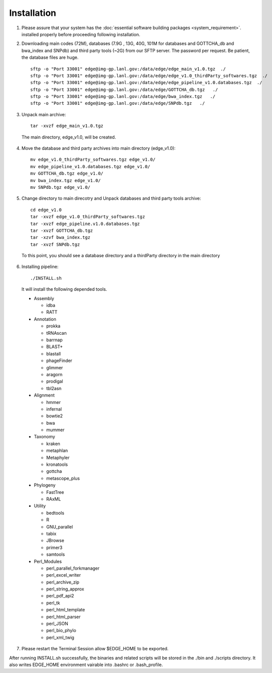 Installation
############

1. Please assure that your system has the :doc:`essential software building packages <system_requirement>`. installed properly before proceeding following installation.

2. Downloading main codes (72M), databases (7.9G , 13G, 40G, 101M for databases and GOTTCHA_db and bwa_index and SNPdb) and third party tools (~2G) from our SFTP server. The password per request. Be patient, the database files are huge. ::
    
    sftp -o "Port 33001" edge@img-gp.lanl.gov:/data/edge/edge_main_v1.0.tgz  ./  
    sftp -o "Port 33001" edge@img-gp.lanl.gov:/data/edge/edge_v1.0_thirdParty_softwares.tgz  ./  
    sftp -o "Port 33001" edge@img-gp.lanl.gov:/data/edge/edge_pipeline_v1.0.databases.tgz  ./  
    sftp -o "Port 33001" edge@img-gp.lanl.gov:/data/edge/GOTTCHA_db.tgz   ./  
    sftp -o "Port 33001" edge@img-gp.lanl.gov:/data/edge/bwa_index.tgz   ./  
    sftp -o "Port 33001" edge@img-gp.lanl.gov:/data/edge/SNPdb.tgz   ./   
 
3. Unpack main archive::

    tar -xvzf edge_main_v1.0.tgz

  The main directory, edge_v1.0, will be created. 

4. Move the database and third party archives into main directory (edge_v1.0)::

    mv edge_v1.0_thirdParty_softwares.tgz edge_v1.0/
    mv edge_pipeline_v1.0.databases.tgz edge_v1.0/
    mv GOTTCHA_db.tgz edge_v1.0/
    mv bwa_index.tgz edge_v1.0/
    mv SNPdb.tgz edge_v1.0/
        
5. Change directory to main direcotry and Unpack databases and third party tools archive::
    
    cd edge_v1.0
    tar -xvzf edge_v1.0_thirdParty_softwares.tgz
    tar -xvzf edge_pipeline.v1.0.databases.tgz 
    tar -xvzf GOTTCHA_db.tgz
    tar -xzvf bwa_index.tgz
    tar -xvzf SNPdb.tgz
        
  To this point, you should see a database directory and a thirdParty directory in the main directory

6. Installing pipeline::

    ./INSTALL.sh

  It will install the following depended tools.  
    
  * Assembly
  
    * idba
    * RATT

  * Annotation
  
    * prokka
    * tRNAscan
    * barrnap
    * BLAST+
    * blastall
    * phageFinder
    * glimmer
    * aragorn
    * prodigal
    * tbl2asn

  * Alignment
    
    * hmmer
    * infernal
    * bowtie2
    * bwa
    * mummer

  * Taxonomy
  
    * kraken
    * metaphlan
    * Metaphyler
    * kronatools
    * gottcha
    * metascope_plus

  * Phylogeny
  
    * FastTree
    * RAxML

  * Utility
  
    * bedtools
    * R
    * GNU_parallel
    * tabix
    * JBrowse
    * primer3
    * samtools

  * Perl_Modules
  
    * perl_parallel_forkmanager
    * perl_excel_writer
    * perl_archive_zip
    * perl_string_approx 
    * perl_pdf_api2
    * perl_tk
    * perl_html_template
    * perl_html_parser
    * perl_JSON
    * perl_bio_phylo
    * perl_xml_twig

7. Please restart the Terminal Session allow $EDGE_HOME to be exported.  

After running INSTALL.sh successfully, the binaries and related scripts will be stored in the ./bin and ./scripts directory. It also writes EDGE_HOME environment vairable into .bashrc or .bash_profile. 
    
     
